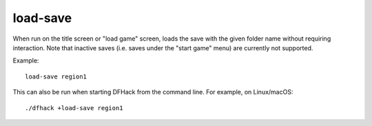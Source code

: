 
load-save
=========

When run on the title screen or "load game" screen, loads the save with the
given folder name without requiring interaction. Note that inactive saves (i.e.
saves under the "start game" menu) are currently not supported.

Example::

    load-save region1

This can also be run when starting DFHack from the command line. For example,
on Linux/macOS::

    ./dfhack +load-save region1
